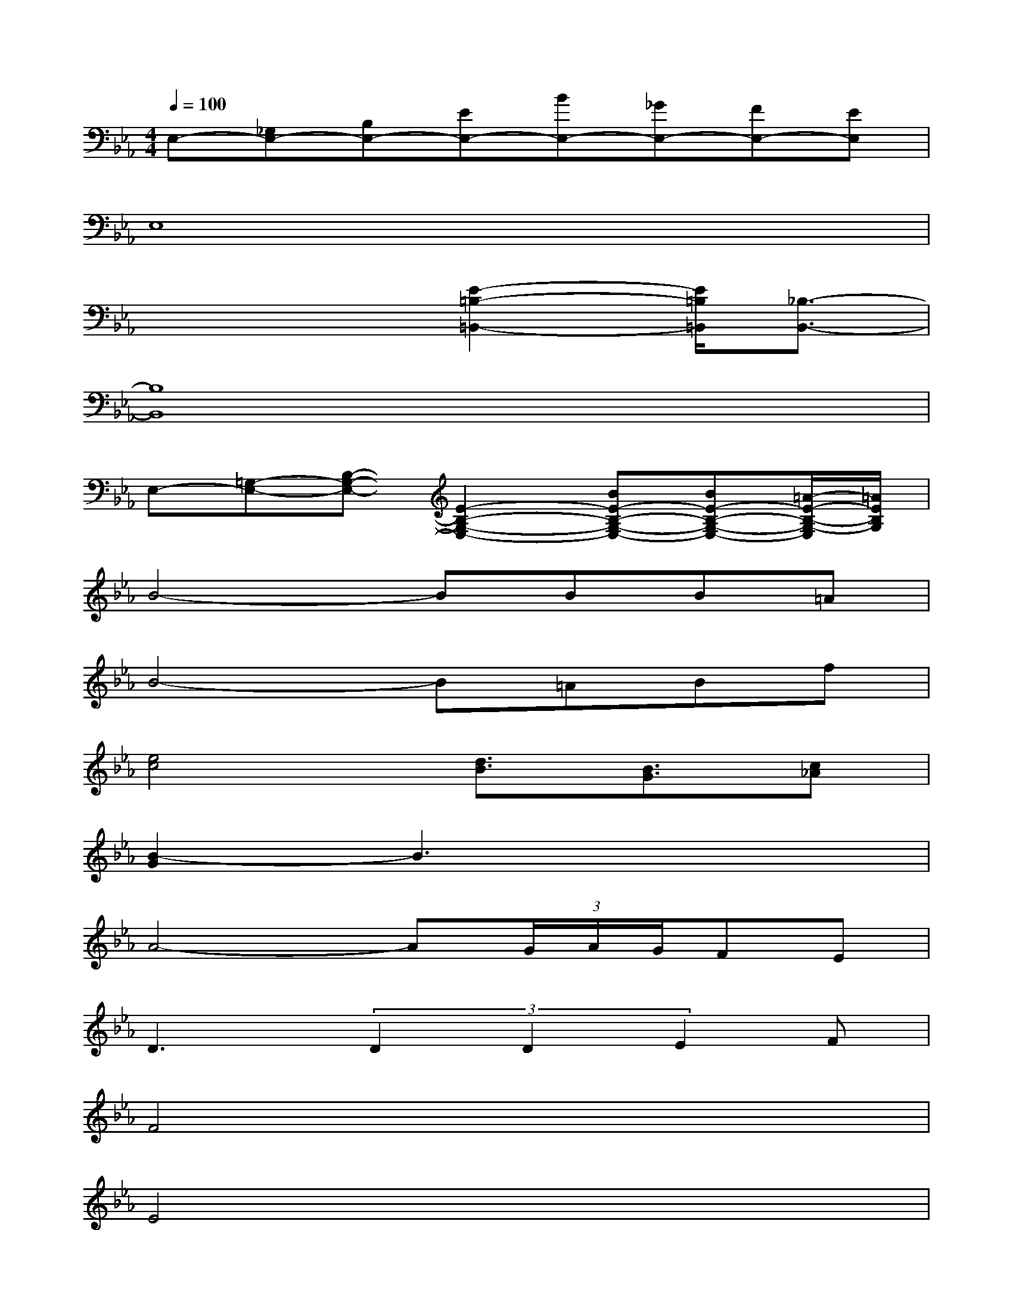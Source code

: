 X:1
T:
M:4/4
L:1/8
Q:1/4=100
K:Eb%3flats
V:1
E,-[_G,E,-][B,E,-][EE,-][BE,-][_GE,-][FE,-][EE,]|
E,8|
x4[E2-=B,2-=B,,2-][E/2=B,/2=B,,/2][_B,3/2-B,,3/2-]|
[B,8B,,8]|
E,-[=G,-E,-][B,-G,-E,-][E2-B,2-G,2-E,2-][BE-B,-G,-E,-][BE-B,-G,-E,-][=A/2-E/2-B,/2-G,/2-E,/2][=A/2E/2B,/2G,/2]|
B4-BBB=A|
B4-B=ABf|
[e4c4][d3/2B3/2][B3/2G3/2][c_A]|
[B2-G2]B3x3|
A4-A(3G/2A/2G/2FE|
D3(3D2D2E2F|
F4x4|
E4x4|
BGEBGEBG|
AFCAFCAF|
BFDBFDBF